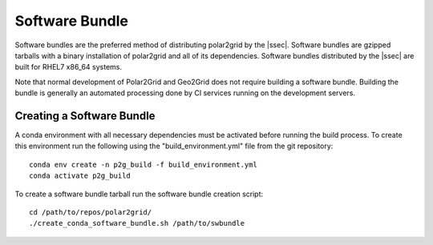 Software Bundle
===============

Software bundles are the preferred method of distributing polar2grid by
the |ssec|. Software bundles are gzipped tarballs with a binary installation
of polar2grid and all of its dependencies. Software bundles distributed by
the |ssec| are built for RHEL7 x86_64 systems.

Note that normal development of Polar2Grid and Geo2Grid does not require
building a software bundle. Building the bundle is generally an automated
processing done by CI services running on the development servers.

Creating a Software Bundle
--------------------------

A conda environment with all necessary dependencies must be activated before running the build process. To create
this environment run the following using the "build_environment.yml" file from the git repository::

    conda env create -n p2g_build -f build_environment.yml
    conda activate p2g_build

To create a software bundle tarball run the software bundle creation script::

    cd /path/to/repos/polar2grid/
    ./create_conda_software_bundle.sh /path/to/swbundle

